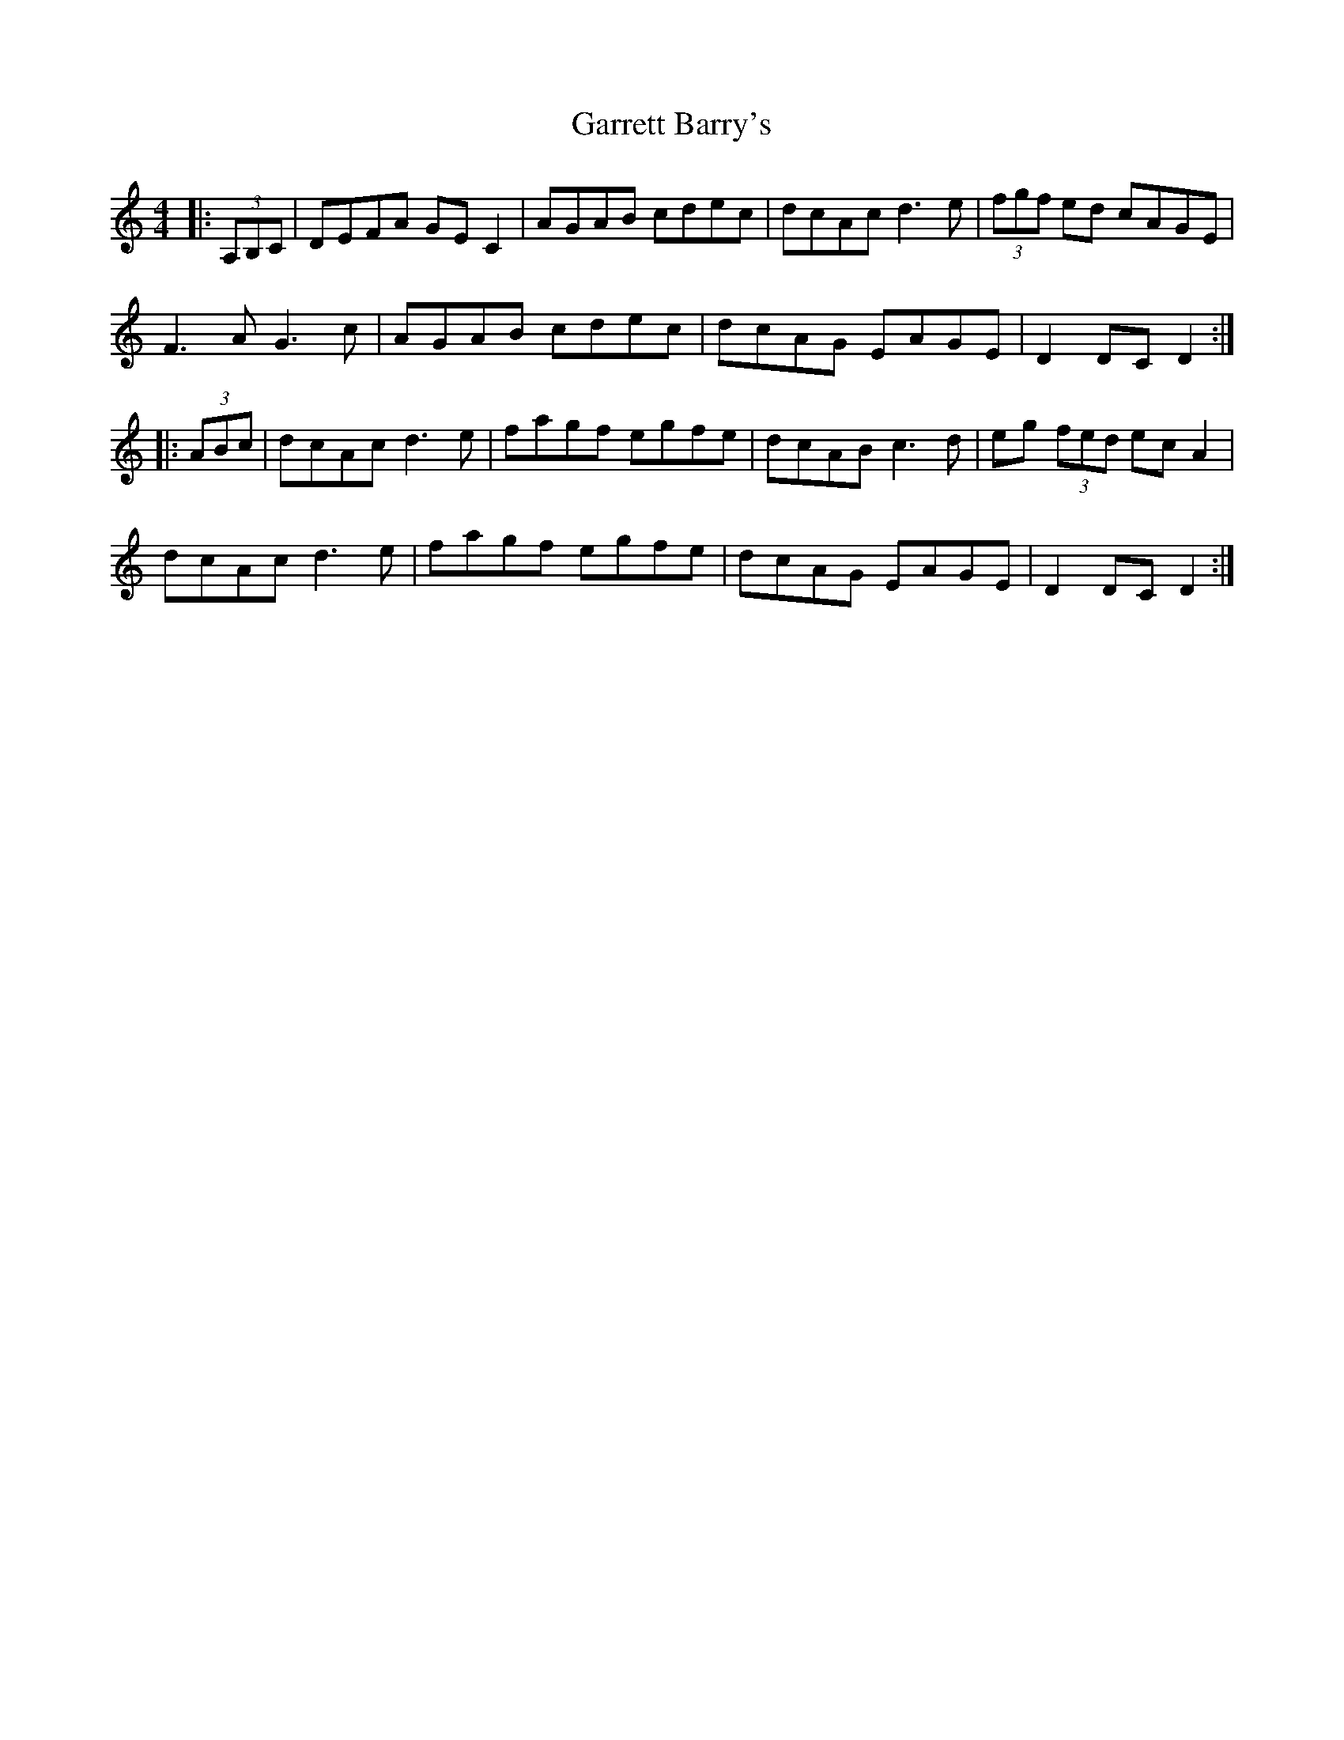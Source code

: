X: 14844
T: Garrett Barry's
R: hornpipe
M: 4/4
K: Ddorian
|:(3A,B,C|DEFA GEC2|AGAB cdec|dcAc d3e|(3fgf ed cAGE|
F3A G3c|AGAB cdec|dcAG EAGE|D2DC D2:|
|:(3ABc|dcAc d3e|fagf egfe|dcAB c3d|eg (3fed ecA2|
dcAc d3e|fagf egfe|dcAG EAGE|D2DC D2:|

